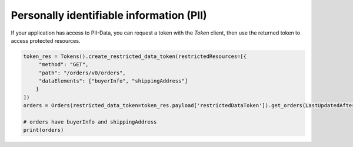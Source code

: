 Personally identifiable information (PII)
=========================================

If your application has access to PII-Data, you can request a token with the `Token` client, then use the returned token to access protected resources.

.. code-block:: python

    token_res = Tokens().create_restricted_data_token(restrictedResources=[{
         "method": "GET",
         "path": "/orders/v0/orders",
         "dataElements": ["buyerInfo", "shippingAddress"]
        }
    ])
    orders = Orders(restricted_data_token=token_res.payload['restrictedDataToken']).get_orders(LastUpdatedAfter=(datetime.utcnow() - timedelta(days=7)).isoformat())

    # orders have buyerInfo and shippingAddress
    print(orders)
